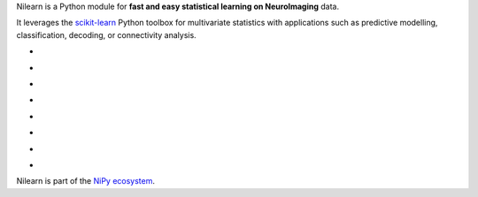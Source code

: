 
..
    We are putting the title as a raw HTML so that it doesn't appear in
    the contents

.. container:: index-paragraph

    Nilearn is a Python module for **fast and easy statistical learning on
    NeuroImaging** data.

    It leverages the `scikit-learn <http://scikit-learn.org>`__ Python toolbox
    for multivariate statistics with applications such as predictive modelling,
    classification, decoding, or connectivity analysis.


.. Here we are building the carrousel

.. |glass_brain| image:: auto_examples/manipulating_visualizing/images/plot_demo_glass_brain_002.png
   :target: auto_examples/manipulating_visualizing/plot_demo_glass_brain.html

.. |connectome| image:: auto_examples/connectivity/images/plot_inverse_covariance_connectome_004.png
     :target: auto_examples/connectivity/plot_inverse_covariance_connectome.html

.. |haxby_weights| image:: auto_examples/images/plot_haxby_simple_001.png
   :target: auto_examples/plot_haxby_simple.html

.. |oasis_weights| image:: auto_examples/decoding/images/plot_oasis_vbm_002.png
   :target: auto_examples/decoding/plot_oasis_vbm.html

.. |rest_clustering| image:: auto_examples/connectivity/images/plot_rest_clustering_001.png
   :target: auto_examples/connectivity/plot_rest_clustering.html

.. |canica| image:: auto_examples/connectivity/images/plot_canica_resting_state_011.png
   :target: auto_examples/connectivity/plot_canica_resting_state.html

.. |tvl1_haxby| image:: auto_examples/decoding/images/plot_haxby_space_net_002.png
   :target: auto_examples/decoding/plot_haxby_space_net.html

.. |searchlight| image:: auto_examples/decoding/images/plot_haxby_searchlight_001.png
   :target: auto_examples/decoding/plot_haxby_searchlight.html

.. raw:: html

   <div id="index-grid" class="section group">
    <div class="col span_1_of_3">
        <h3><a
        href="introduction.html#python-for-neuroimaging-a-quick-start">First Steps</a></h3>
        <p>Get started with nilearn</p>

        <h3><a href="auto_examples/index.html"> Examples</a></h3>
        <p>Visit our example gallery</p>
        <h3><a href="user_guide.html"> User Guide</a></h3>
        <p>Browse the full documentation</p>
    </div>
    <div class="col span_2_of_3">
    <div class="jcarousel-wrapper">
    <div class="jcarousel">

* |glass_brain|

* |haxby_weights|

* |oasis_weights|

* |connectome|

* |rest_clustering|

* |canica|

* |tvl1_haxby|

* |searchlight|

.. raw:: html

            </div> 

        <a href="#" class="jcarousel-control-prev">&lsaquo;</a>
        <a href="#" class="jcarousel-control-next">&rsaquo;</a>
        
        <p class="jcarousel-pagination">
            
        </p>

        </div>
        </div>

   </div>
   <div style="clear: left"></div>

Nilearn is part of the `NiPy ecosystem <http://nipy.org>`_.

